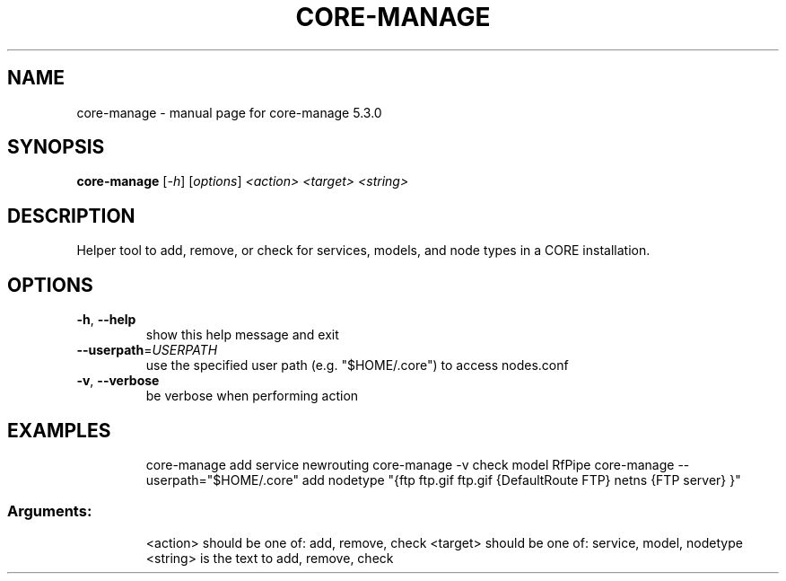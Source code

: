 .\" DO NOT MODIFY THIS FILE!  It was generated by help2man 1.47.3.
.TH CORE-MANAGE "1" "June 2019" "CORE" "User Commands"
.SH NAME
core-manage \- manual page for core-manage 5.3.0
.SH SYNOPSIS
.B core-manage
[\fI\,-h\/\fR] [\fI\,options\/\fR] \fI\,<action> <target> <string>\/\fR
.SH DESCRIPTION
Helper tool to add, remove, or check for services, models, and node types
in a CORE installation.
.SH OPTIONS
.TP
\fB\-h\fR, \fB\-\-help\fR
show this help message and exit
.TP
\fB\-\-userpath\fR=\fI\,USERPATH\/\fR
use the specified user path (e.g. "$HOME/.core") to
access nodes.conf
.TP
\fB\-v\fR, \fB\-\-verbose\fR
be verbose when performing action
.SH EXAMPLES
.IP
core\-manage add service newrouting
core\-manage \-v check model RfPipe
core\-manage \-\-userpath="$HOME/.core" add nodetype "{ftp ftp.gif ftp.gif {DefaultRoute FTP} netns {FTP server} }"
.SS "Arguments:"
.IP
<action> should be one of: add, remove, check
<target> should be one of: service, model, nodetype
<string> is the text to add, remove, check
